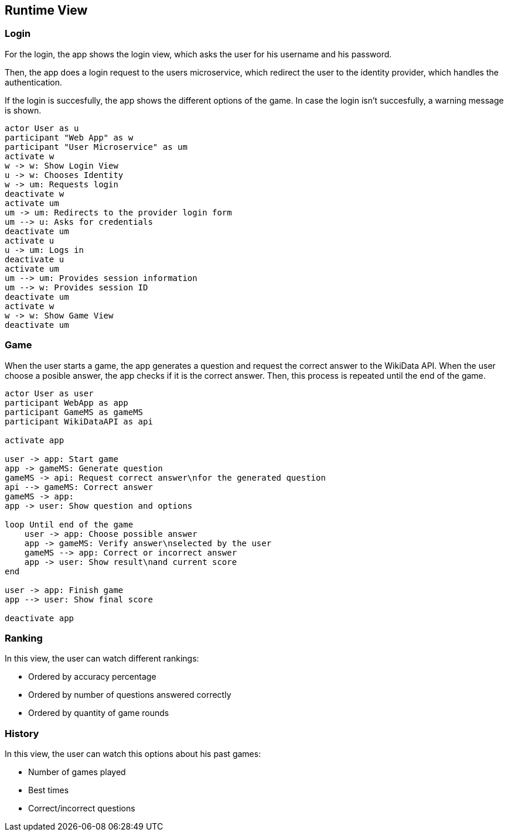 ifndef::imagesdir[:imagesdir: ../images]

[[section-runtime-view]]
== Runtime View
=== Login

For the login, the app shows the login view, which asks the user for his username and his password.

Then, the app does a login request to the users microservice, which redirect the user to the identity provider, which handles the authentication.

If the login is succesfully, the app shows the different options of the game.
In case the login isn't succesfully, a warning message is shown.

[plantuml,"sequencediagram-login",png] 
----
actor User as u
participant "Web App" as w
participant "User Microservice" as um
activate w 
w -> w: Show Login View 
u -> w: Chooses Identity 
w -> um: Requests login 
deactivate w 
activate um
um -> um: Redirects to the provider login form 
um --> u: Asks for credentials 
deactivate um
activate u
u -> um: Logs in 
deactivate u 
activate um
um --> um: Provides session information 
um --> w: Provides session ID 
deactivate um
activate w 
w -> w: Show Game View
deactivate um
----
=== Game

When the user starts a game, the app generates a question and request the correct answer to the WikiData API. When the user choose a posible answer, the app checks if it is the correct answer. Then, this process is repeated until the end of the game.  

[plantuml,"sequencediagram-game",png]
----
actor User as user
participant WebApp as app
participant GameMS as gameMS
participant WikiDataAPI as api

activate app

user -> app: Start game
app -> gameMS: Generate question
gameMS -> api: Request correct answer\nfor the generated question
api --> gameMS: Correct answer
gameMS -> app: 
app -> user: Show question and options

loop Until end of the game
    user -> app: Choose possible answer
    app -> gameMS: Verify answer\nselected by the user
    gameMS --> app: Correct or incorrect answer
    app -> user: Show result\nand current score
end

user -> app: Finish game
app --> user: Show final score

deactivate app
----
=== Ranking
In this view, the user can watch different rankings:

- Ordered by accuracy percentage
- Ordered by number of questions answered correctly
- Ordered by quantity of game rounds

[plantuml,"sequencediagram-ranking",png]
----

----
=== History
In this view, the user can watch this options about his past games:

- Number of games played
- Best times
- Correct/incorrect questions

[plantuml,"sequencediagram-history",png]
----

----
